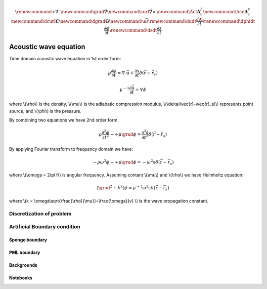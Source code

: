 .. _api_Acous:


.. math::

    \renewcommand{\div}{\nabla\cdot\,}
    \newcommand{\grad}{\vec \nabla}
    \newcommand{\curl}{{\vec \nabla}\times\,}
    \newcommand{\Acf}{{\mathbf A_c^f}}
    \newcommand{\Ace}{{\mathbf A_c^e}}
    \newcommand{\dcurl}{{\mathbf C}}
    \newcommand{\dgrad}{{\mathbf G}}
    \newcommand{\u}{\vec{u}}
    \renewcommand{\dudt}{\frac{\partial\u}{\partial t}}
    \renewcommand{\dphidt}{\frac{\partial\phi}{\partial t}}
    \renewcommand{\dsdt}{\frac{\partial s}{\partial t}}

Acoustic wave equation
**********************

Time domain acoustic wave equation in 1st order form:

.. math::

        \rho\frac{\partial \phi}{\partial t} = \nabla \cdot \vec{u}+\frac{\partial s}{\partial t}\delta(\vec{r}-\vec{r}_s)

        \mu^{-1}\frac{\partial \vec{u}}{\partial t} = \nabla \phi

where \\(\\rho\\) is the density, \\(\\mu\\) is the adiabatic compression modulus, \\(\\delta(\\vec{r}-\\vec{r}_s)\\) represents point source, and \\(\\phi\\) is the pressure.

By combining two equations we have 2nd order form:


.. math::

        \rho\frac{\partial^2 \phi}{\partial t^2} - \div\mu\grad\phi = \frac{\partial^2 s}{\partial t^2}\delta(\vec{r}-\vec{r}_s)

By applying Fourier transform to frequency domain we have:

.. math::

        -\rho\omega^2\phi - \div\mu\grad\phi = -\omega ^2 s \delta(\vec{r}-\vec{r}_s)

where \\(\\omega = 2\\pi f\\) is angular frequency. Assuming contant \\(\\mu\\) and \\(\\rho\\) we have Helmholtz equation:

.. math::

        (\grad^2 + k^2)\phi = \mu^{-1}\omega^2 s \delta(\vec{r}-\vec{r}_s)

where \\(\ k = \\omega\\sqrt{\\frac{\\rho}{\\mu}}=\\frac{\\omega}{v} \\) is the wave propagation constant.


Discretization of problem
-------------------------

Artificial Boundary condition
-----------------------------

Sponge boundary
===============

PML boundary
============


.. raw:: html
    :file: examples\refraction.html


Backgrounds
===========


Notebooks
=========

